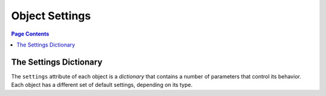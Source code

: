 .. _workspace:

================================================================================
Object Settings
================================================================================

.. contents:: Page Contents
    :depth: 3

--------------------------------------------------------------------------------
The Settings Dictionary
--------------------------------------------------------------------------------

The ``settings`` attribute of each object is a *dictionary* that contains a number of parameters that control its behavior.  Each object has a different set of default settings, depending on its type.
